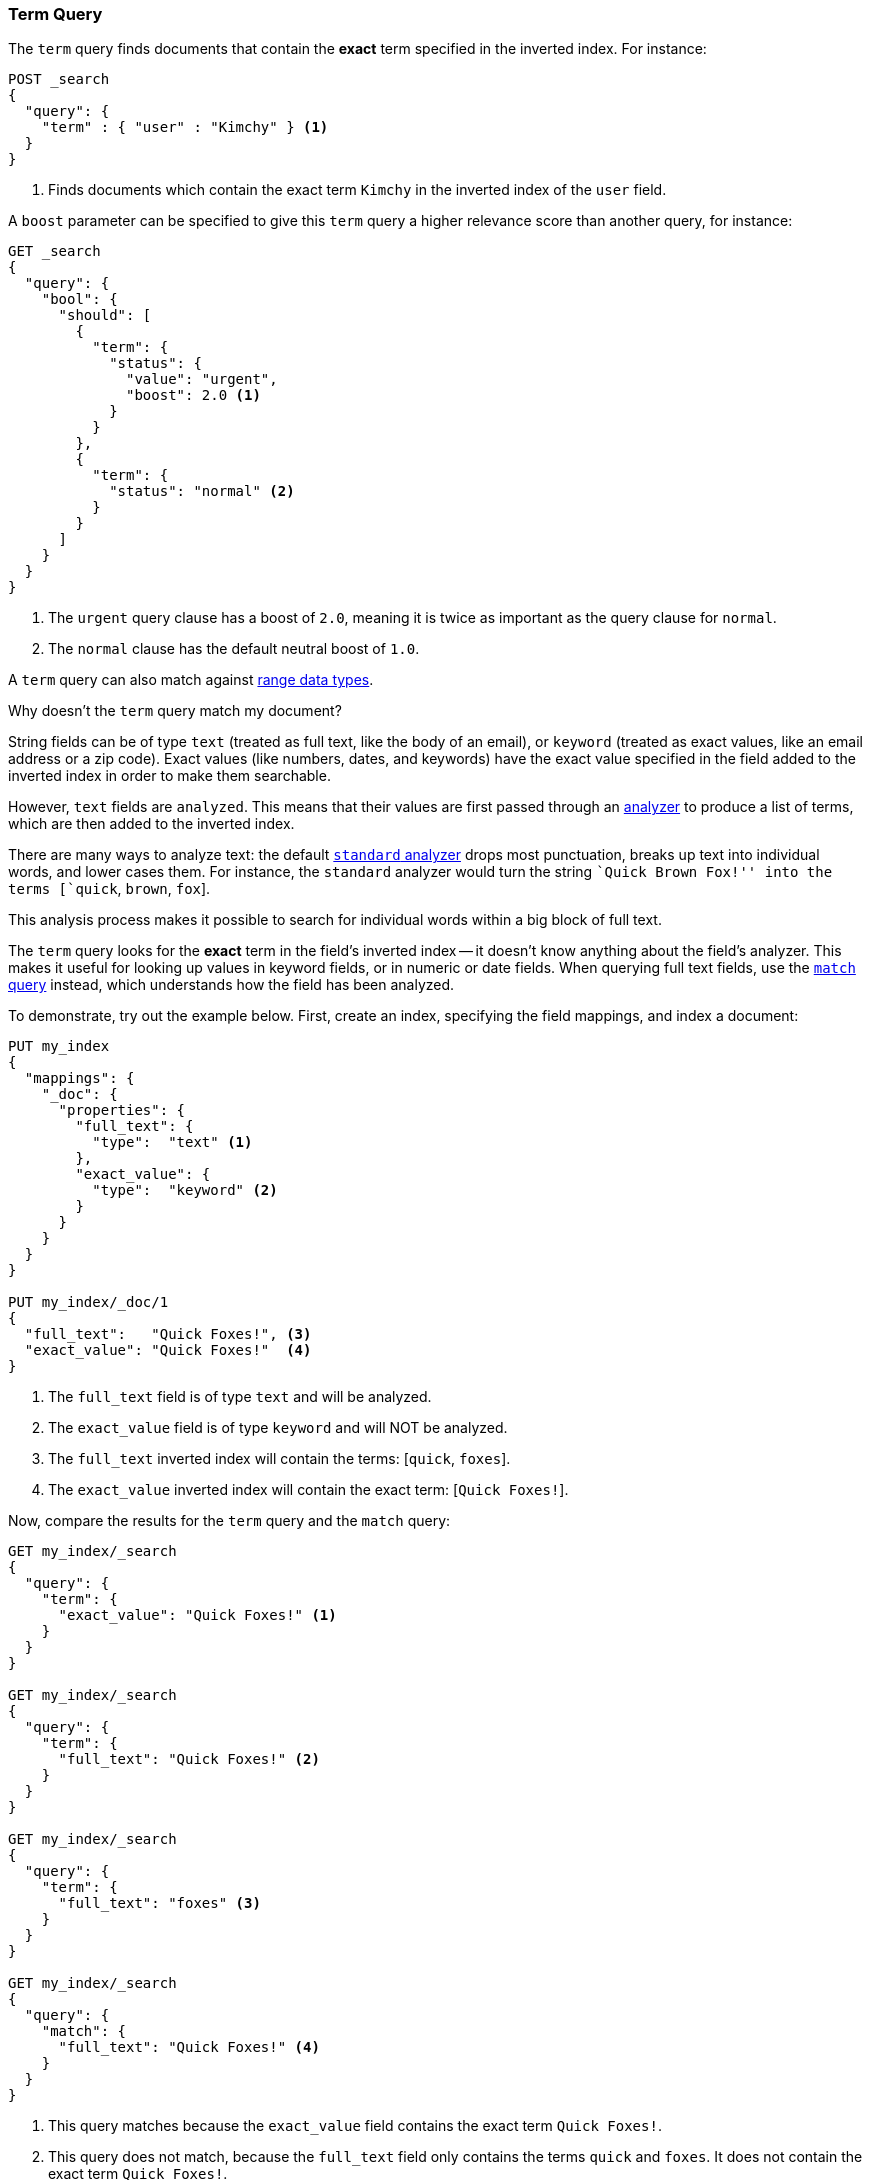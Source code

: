 [[query-dsl-term-query]]
=== Term Query

The `term` query finds documents that contain the *exact* term specified
in the inverted index.  For instance:

[source,js]
--------------------------------------------------
POST _search
{
  "query": {
    "term" : { "user" : "Kimchy" } <1>
  }
}
--------------------------------------------------
// CONSOLE
<1> Finds documents which contain the exact term `Kimchy` in the inverted index
    of the `user` field.

A `boost` parameter can be specified to give this `term` query a higher
relevance score than another query, for instance:

[source,js]
--------------------------------------------------
GET _search
{
  "query": {
    "bool": {
      "should": [
        {
          "term": {
            "status": {
              "value": "urgent",
              "boost": 2.0 <1>
            }
          }
        },
        {
          "term": {
            "status": "normal" <2>
          }
        }
      ]
    }
  }
}
--------------------------------------------------
// CONSOLE

<1> The `urgent` query clause has a boost of `2.0`, meaning it is twice as important
    as the query clause for `normal`.
<2> The `normal` clause has the default neutral boost of `1.0`.

A `term` query can also match against <<range, range data types>>.

.Why doesn't the `term` query match my document?
**************************************************

String fields can be of type `text` (treated as full text, like the body of an
email), or `keyword` (treated as exact values, like an email address or a
zip code).  Exact values (like numbers, dates, and keywords) have
the exact value specified in the field added to the inverted index in order
to make them searchable.

However, `text` fields are `analyzed`. This means that their
values are first passed through an <<analysis,analyzer>> to produce a list of
terms, which are then added to the inverted index.

There are many ways to analyze text: the default
<<analysis-standard-analyzer,`standard` analyzer>> drops most punctuation,
breaks up text into individual words, and lower cases them.    For instance,
the `standard` analyzer would turn the string ``Quick Brown Fox!'' into the
terms [`quick`, `brown`, `fox`].

This analysis process makes it possible to search for individual words
within a big block of full text.

The `term` query looks for the *exact* term in the field's inverted index --
it doesn't know anything about the field's analyzer.  This makes it useful for
looking up values in keyword fields, or in numeric or date
fields.  When querying full text fields, use the
<<query-dsl-match-query,`match` query>> instead, which understands how the field
has been analyzed.


To demonstrate, try out the example below.  First, create an index, specifying the field mappings, and index a document:

[source,js]
--------------------------------------------------
PUT my_index
{
  "mappings": {
    "_doc": {
      "properties": {
        "full_text": {
          "type":  "text" <1>
        },
        "exact_value": {
          "type":  "keyword" <2>
        }
      }
    }
  }
}

PUT my_index/_doc/1
{
  "full_text":   "Quick Foxes!", <3>
  "exact_value": "Quick Foxes!"  <4>
}
--------------------------------------------------
// CONSOLE

<1> The `full_text` field is of type `text` and will be analyzed.
<2> The `exact_value` field is of type `keyword` and will NOT be analyzed.
<3> The `full_text` inverted index will contain the terms: [`quick`, `foxes`].
<4> The `exact_value` inverted index will contain the exact term: [`Quick Foxes!`].

Now, compare the results for the `term` query and the `match` query:

[source,js]
--------------------------------------------------
GET my_index/_search
{
  "query": {
    "term": {
      "exact_value": "Quick Foxes!" <1>
    }
  }
}

GET my_index/_search
{
  "query": {
    "term": {
      "full_text": "Quick Foxes!" <2>
    }
  }
}

GET my_index/_search
{
  "query": {
    "term": {
      "full_text": "foxes" <3>
    }
  }
}

GET my_index/_search
{
  "query": {
    "match": {
      "full_text": "Quick Foxes!" <4>
    }
  }
}
--------------------------------------------------
// CONSOLE
// TEST[continued]

<1> This query matches because the `exact_value` field contains the exact
    term `Quick Foxes!`.
<2> This query does not match, because the `full_text` field only contains
    the terms `quick` and `foxes`. It does not contain the exact term
    `Quick Foxes!`.
<3> A `term` query for the term `foxes` matches the `full_text` field.
<4> This `match` query on the `full_text` field first analyzes the query string,
    then looks for documents containing `quick` or `foxes` or both.
**************************************************

